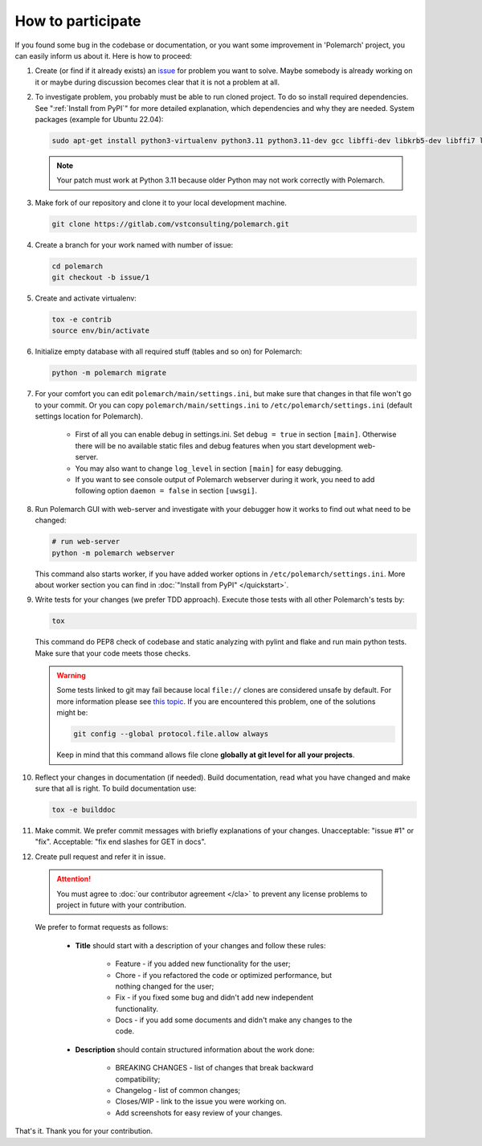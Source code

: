 How to participate
==================

If you found some bug in the codebase or documentation, or you want some
improvement in 'Polemarch' project, you can easily inform us about it.
Here is how to proceed:

#. Create (or find if it already exists) an
   `issue <https://gitlab.com/vstconsulting/polemarch/issues>`_
   for problem you want to solve. Maybe somebody is already working on it or maybe
   during discussion becomes clear that it is not a problem at all.

#. To investigate problem, you probably must be able to run cloned project.
   To do so install required dependencies. See
   ":ref:`Install from PyPI`" for more detailed
   explanation, which dependencies and why they are needed. System packages
   (example for Ubuntu 22.04):

   .. sourcecode:: bash

      sudo apt-get install python3-virtualenv python3.11 python3.11-dev gcc libffi-dev libkrb5-dev libffi7 libssl-dev libyaml-dev libsasl2-dev libldap2-dev default-libmysqlclient-dev sshpass git tox

   .. note:: Your patch must work at Python 3.11 because older Python may not work correctly with Polemarch.

#. Make fork of our repository and clone it to your local development
   machine.

   .. sourcecode:: bash

      git clone https://gitlab.com/vstconsulting/polemarch.git

#. Create a branch for your work named with number of issue:

   .. sourcecode:: bash

      cd polemarch
      git checkout -b issue/1

#. Create and activate virtualenv:

   .. sourcecode:: bash

      tox -e contrib
      source env/bin/activate

#. Initialize empty database with all required stuff (tables and so on)
   for Polemarch:

   .. sourcecode:: bash

      python -m polemarch migrate

#. For your comfort you can edit ``polemarch/main/settings.ini``, but make sure that changes in that file won't go to your commit.
   Or you can copy ``polemarch/main/settings.ini`` to ``/etc/polemarch/settings.ini``
   (default settings location for Polemarch).

    * First of all you can enable debug in settings.ini.
      Set ``debug = true`` in section ``[main]``.
      Otherwise there will be no available static files and debug
      features when you start development web-server.

    * You may also want to change ``log_level`` in section ``[main]`` for easy debugging.

    * If you want to see console output of Polemarch webserver during it work,
      you need to add following option ``daemon = false`` in section ``[uwsgi]``.

#. Run Polemarch GUI with web-server and investigate with your debugger how it works to find out what need to be changed:

   .. sourcecode:: bash

      # run web-server
      python -m polemarch webserver

   This command also starts worker, if you have added worker options
   in ``/etc/polemarch/settings.ini``. More about worker section you can
   find in :doc:`"Install from PyPI" </quickstart>`.


#. Write tests for your changes (we prefer TDD approach). Execute those tests with all other Polemarch's tests by:

   .. sourcecode:: bash

      tox

   This command do PEP8 check of codebase and static analyzing with
   pylint and flake and run main python tests.
   Make sure that your code meets those checks.

   .. warning::
      Some tests linked to git may fail because local ``file://`` clones are considered unsafe by default.
      For more information please see
      `this topic <https://github.blog/2022-10-18-git-security-vulnerabilities-announced/#cve-2022-39253>`_.
      If you are encountered this problem, one of the solutions might be:

      .. sourcecode:: bash

         git config --global protocol.file.allow always

      Keep in mind that this command allows file clone **globally at git level for all your projects**.

#. Reflect your changes in documentation (if needed). Build documentation,
   read what you have changed and make sure that all is right. To build documentation use:

   .. sourcecode:: bash

      tox -e builddoc

#. Make commit. We prefer commit messages with briefly explanations of your changes.
   Unacceptable: "issue #1" or "fix".
   Acceptable: "fix end slashes for GET in docs".

#. Create pull request and refer it in issue.

  .. ATTENTION:: You must agree to :doc:`our contributor agreement </cla>` to
     prevent any license problems to project in future with your contribution.

  We prefer to format requests as follows:

    * **Title** should start with a description of your changes and follow these rules:

        * Feature - if you added new functionality for the user;
        * Chore - if you refactored the code or optimized performance, but nothing changed for the user;
        * Fix - if you fixed some bug and didn't add new independent functionality.
        * Docs - if you add some documents and didn't make any changes to the code.

    * **Description** should contain structured information about the work done:

        * BREAKING CHANGES - list of changes that break backward compatibility;
        * Changelog - list of common changes;
        * Closes/WIP - link to the issue you were working on.
        * Add screenshots for easy review of your changes.

That's it. Thank you for your contribution.
